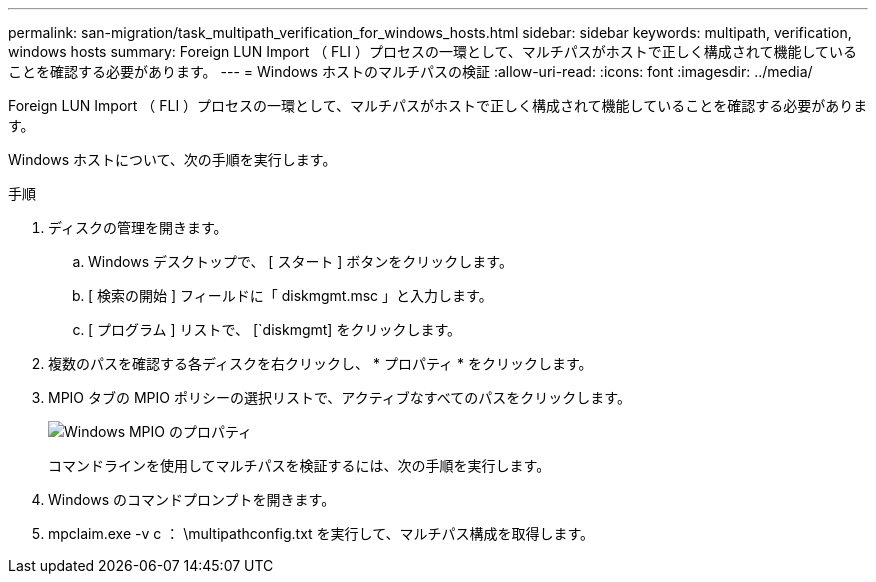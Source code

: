 ---
permalink: san-migration/task_multipath_verification_for_windows_hosts.html 
sidebar: sidebar 
keywords: multipath, verification, windows hosts 
summary: Foreign LUN Import （ FLI ）プロセスの一環として、マルチパスがホストで正しく構成されて機能していることを確認する必要があります。 
---
= Windows ホストのマルチパスの検証
:allow-uri-read: 
:icons: font
:imagesdir: ../media/


[role="lead"]
Foreign LUN Import （ FLI ）プロセスの一環として、マルチパスがホストで正しく構成されて機能していることを確認する必要があります。

Windows ホストについて、次の手順を実行します。

.手順
. ディスクの管理を開きます。
+
.. Windows デスクトップで、 [ スタート ] ボタンをクリックします。
.. [ 検索の開始 ] フィールドに「 diskmgmt.msc 」と入力します。
.. [ プログラム ] リストで、 [`diskmgmt] をクリックします。


. 複数のパスを確認する各ディスクを右クリックし、 * プロパティ * をクリックします。
. MPIO タブの MPIO ポリシーの選択リストで、アクティブなすべてのパスをクリックします。
+
image::../media/windows_host_1.png[Windows MPIO のプロパティ]

+
コマンドラインを使用してマルチパスを検証するには、次の手順を実行します。

. Windows のコマンドプロンプトを開きます。
. mpclaim.exe -v c ： \multipathconfig.txt を実行して、マルチパス構成を取得します。

